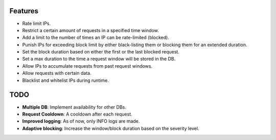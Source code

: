 Features
===================
- Rate limit IPs.
- Restrict a certain amount of requests in a specified time window.
- Add a limit to the number of times an IP can be rate-limited (blocked).
- Punish IPs for exceeding block limit by either black-listing them or blocking them for an extended duration.
- Set the block duration based on either the first or the last blocked request.
- Set a max duration to the time a request window will be stored in the DB.
- Allow IPs to accumulate requests from past request windows.
- Allow requests with certain data.
- Blacklist and whitelist IPs during runtime.

TODO
====================
- **Multiple DB**: Implement availability for other DBs.
- **Request Cooldown**: A cooldown after each request.
- **Improved logging**: As of now, only INFO logs are made.
- **Adaptive blocking**: Increase the window/block duration based on the severity level.